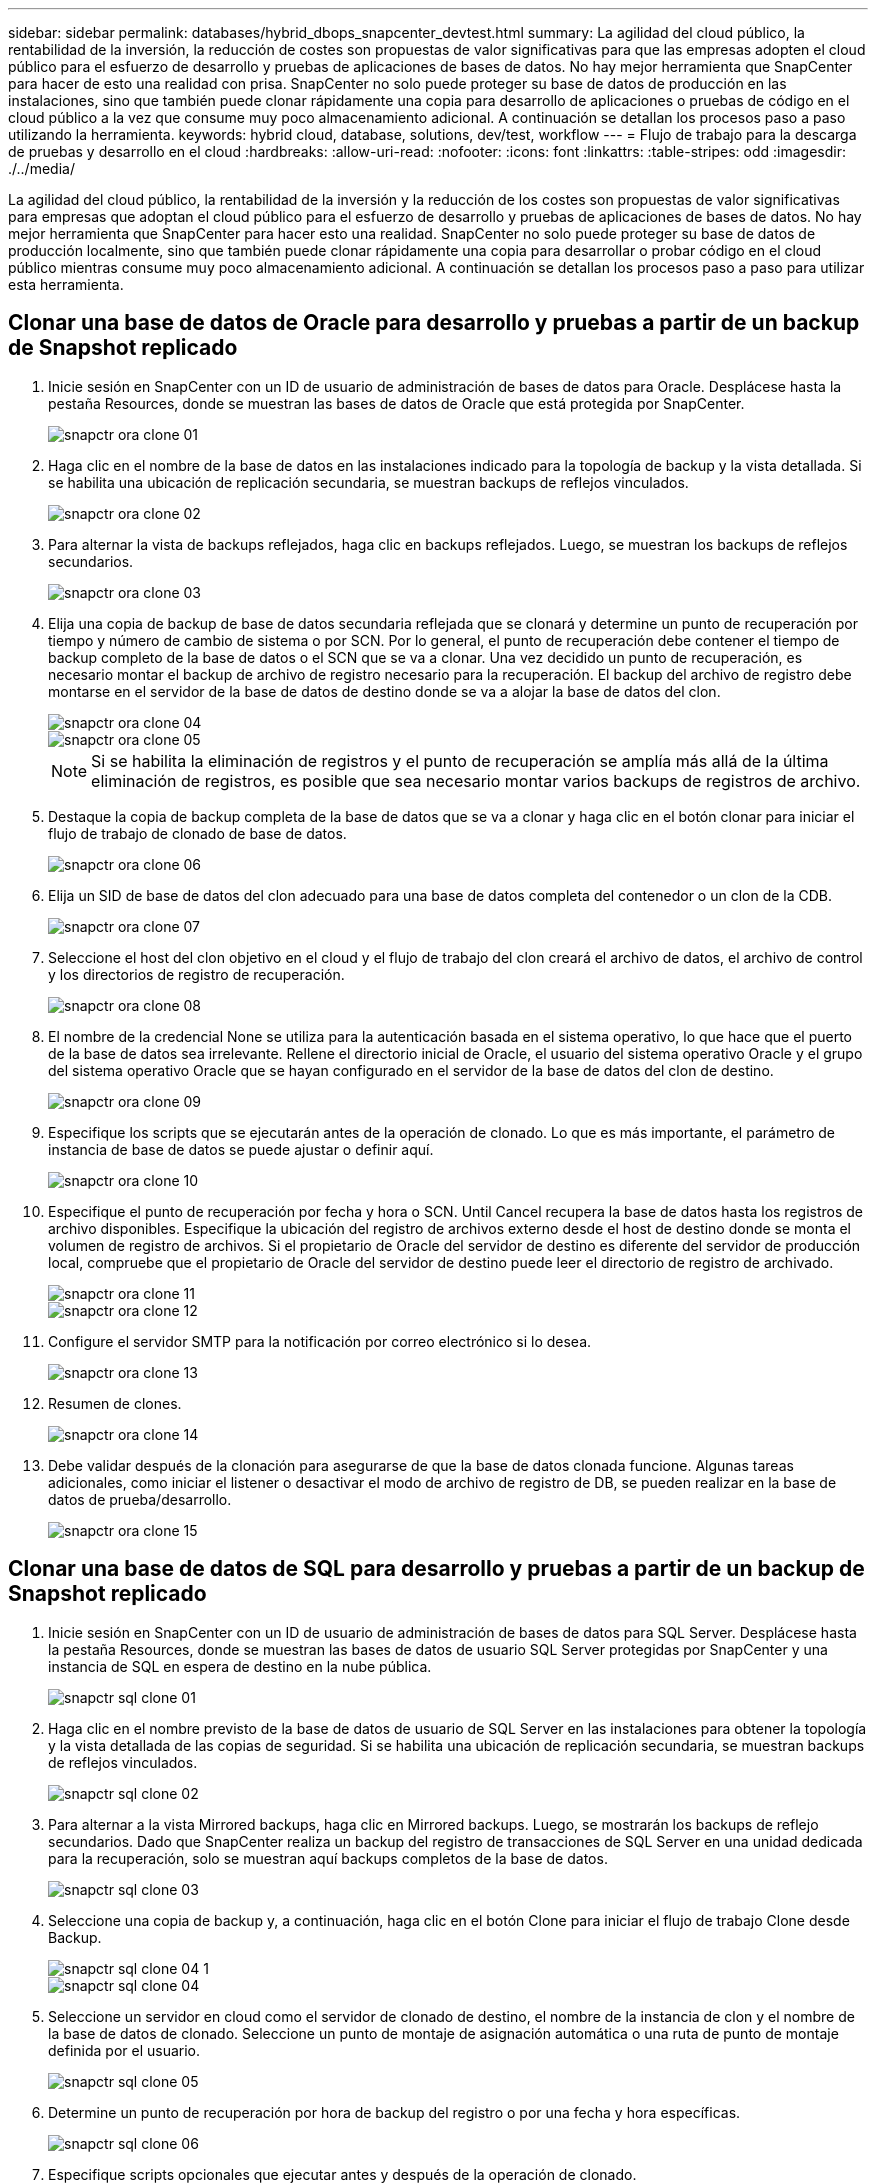 ---
sidebar: sidebar 
permalink: databases/hybrid_dbops_snapcenter_devtest.html 
summary: La agilidad del cloud público, la rentabilidad de la inversión, la reducción de costes son propuestas de valor significativas para que las empresas adopten el cloud público para el esfuerzo de desarrollo y pruebas de aplicaciones de bases de datos. No hay mejor herramienta que SnapCenter para hacer de esto una realidad con prisa. SnapCenter no solo puede proteger su base de datos de producción en las instalaciones, sino que también puede clonar rápidamente una copia para desarrollo de aplicaciones o pruebas de código en el cloud público a la vez que consume muy poco almacenamiento adicional. A continuación se detallan los procesos paso a paso utilizando la herramienta. 
keywords: hybrid cloud, database, solutions, dev/test, workflow 
---
= Flujo de trabajo para la descarga de pruebas y desarrollo en el cloud
:hardbreaks:
:allow-uri-read: 
:nofooter: 
:icons: font
:linkattrs: 
:table-stripes: odd
:imagesdir: ./../media/


[role="lead"]
La agilidad del cloud público, la rentabilidad de la inversión y la reducción de los costes son propuestas de valor significativas para empresas que adoptan el cloud público para el esfuerzo de desarrollo y pruebas de aplicaciones de bases de datos. No hay mejor herramienta que SnapCenter para hacer esto una realidad. SnapCenter no solo puede proteger su base de datos de producción localmente, sino que también puede clonar rápidamente una copia para desarrollar o probar código en el cloud público mientras consume muy poco almacenamiento adicional. A continuación se detallan los procesos paso a paso para utilizar esta herramienta.



== Clonar una base de datos de Oracle para desarrollo y pruebas a partir de un backup de Snapshot replicado

. Inicie sesión en SnapCenter con un ID de usuario de administración de bases de datos para Oracle. Desplácese hasta la pestaña Resources, donde se muestran las bases de datos de Oracle que está protegida por SnapCenter.
+
image::snapctr_ora_clone_01.PNG[snapctr ora clone 01]

. Haga clic en el nombre de la base de datos en las instalaciones indicado para la topología de backup y la vista detallada. Si se habilita una ubicación de replicación secundaria, se muestran backups de reflejos vinculados.
+
image::snapctr_ora_clone_02.PNG[snapctr ora clone 02]

. Para alternar la vista de backups reflejados, haga clic en backups reflejados. Luego, se muestran los backups de reflejos secundarios.
+
image::snapctr_ora_clone_03.PNG[snapctr ora clone 03]

. Elija una copia de backup de base de datos secundaria reflejada que se clonará y determine un punto de recuperación por tiempo y número de cambio de sistema o por SCN. Por lo general, el punto de recuperación debe contener el tiempo de backup completo de la base de datos o el SCN que se va a clonar. Una vez decidido un punto de recuperación, es necesario montar el backup de archivo de registro necesario para la recuperación. El backup del archivo de registro debe montarse en el servidor de la base de datos de destino donde se va a alojar la base de datos del clon.
+
image::snapctr_ora_clone_04.PNG[snapctr ora clone 04]

+
image::snapctr_ora_clone_05.PNG[snapctr ora clone 05]

+

NOTE: Si se habilita la eliminación de registros y el punto de recuperación se amplía más allá de la última eliminación de registros, es posible que sea necesario montar varios backups de registros de archivo.

. Destaque la copia de backup completa de la base de datos que se va a clonar y haga clic en el botón clonar para iniciar el flujo de trabajo de clonado de base de datos.
+
image::snapctr_ora_clone_06.PNG[snapctr ora clone 06]

. Elija un SID de base de datos del clon adecuado para una base de datos completa del contenedor o un clon de la CDB.
+
image::snapctr_ora_clone_07.PNG[snapctr ora clone 07]

. Seleccione el host del clon objetivo en el cloud y el flujo de trabajo del clon creará el archivo de datos, el archivo de control y los directorios de registro de recuperación.
+
image::snapctr_ora_clone_08.PNG[snapctr ora clone 08]

. El nombre de la credencial None se utiliza para la autenticación basada en el sistema operativo, lo que hace que el puerto de la base de datos sea irrelevante. Rellene el directorio inicial de Oracle, el usuario del sistema operativo Oracle y el grupo del sistema operativo Oracle que se hayan configurado en el servidor de la base de datos del clon de destino.
+
image::snapctr_ora_clone_09.PNG[snapctr ora clone 09]

. Especifique los scripts que se ejecutarán antes de la operación de clonado. Lo que es más importante, el parámetro de instancia de base de datos se puede ajustar o definir aquí.
+
image::snapctr_ora_clone_10.PNG[snapctr ora clone 10]

. Especifique el punto de recuperación por fecha y hora o SCN. Until Cancel recupera la base de datos hasta los registros de archivo disponibles. Especifique la ubicación del registro de archivos externo desde el host de destino donde se monta el volumen de registro de archivos. Si el propietario de Oracle del servidor de destino es diferente del servidor de producción local, compruebe que el propietario de Oracle del servidor de destino puede leer el directorio de registro de archivado.
+
image::snapctr_ora_clone_11.PNG[snapctr ora clone 11]

+
image::snapctr_ora_clone_12.PNG[snapctr ora clone 12]

. Configure el servidor SMTP para la notificación por correo electrónico si lo desea.
+
image::snapctr_ora_clone_13.PNG[snapctr ora clone 13]

. Resumen de clones.
+
image::snapctr_ora_clone_14.PNG[snapctr ora clone 14]

. Debe validar después de la clonación para asegurarse de que la base de datos clonada funcione. Algunas tareas adicionales, como iniciar el listener o desactivar el modo de archivo de registro de DB, se pueden realizar en la base de datos de prueba/desarrollo.
+
image::snapctr_ora_clone_15.PNG[snapctr ora clone 15]





== Clonar una base de datos de SQL para desarrollo y pruebas a partir de un backup de Snapshot replicado

. Inicie sesión en SnapCenter con un ID de usuario de administración de bases de datos para SQL Server. Desplácese hasta la pestaña Resources, donde se muestran las bases de datos de usuario SQL Server protegidas por SnapCenter y una instancia de SQL en espera de destino en la nube pública.
+
image::snapctr_sql_clone_01.PNG[snapctr sql clone 01]

. Haga clic en el nombre previsto de la base de datos de usuario de SQL Server en las instalaciones para obtener la topología y la vista detallada de las copias de seguridad. Si se habilita una ubicación de replicación secundaria, se muestran backups de reflejos vinculados.
+
image::snapctr_sql_clone_02.PNG[snapctr sql clone 02]

. Para alternar a la vista Mirrored backups, haga clic en Mirrored backups. Luego, se mostrarán los backups de reflejo secundarios. Dado que SnapCenter realiza un backup del registro de transacciones de SQL Server en una unidad dedicada para la recuperación, solo se muestran aquí backups completos de la base de datos.
+
image::snapctr_sql_clone_03.PNG[snapctr sql clone 03]

. Seleccione una copia de backup y, a continuación, haga clic en el botón Clone para iniciar el flujo de trabajo Clone desde Backup.
+
image::snapctr_sql_clone_04_1.PNG[snapctr sql clone 04 1]

+
image::snapctr_sql_clone_04.PNG[snapctr sql clone 04]

. Seleccione un servidor en cloud como el servidor de clonado de destino, el nombre de la instancia de clon y el nombre de la base de datos de clonado. Seleccione un punto de montaje de asignación automática o una ruta de punto de montaje definida por el usuario.
+
image::snapctr_sql_clone_05.PNG[snapctr sql clone 05]

. Determine un punto de recuperación por hora de backup del registro o por una fecha y hora específicas.
+
image::snapctr_sql_clone_06.PNG[snapctr sql clone 06]

. Especifique scripts opcionales que ejecutar antes y después de la operación de clonado.
+
image::snapctr_sql_clone_07.PNG[snapctr sql clone 07]

. Configure un servidor SMTP si se desea recibir una notificación por correo electrónico.
+
image::snapctr_sql_clone_08.PNG[snapctr sql clone 08]

. Resumen de clones.
+
image::snapctr_sql_clone_09.PNG[snapctr sql clone 09]

. Supervise el estado del trabajo y valide que la base de datos de usuario prevista se ha adjuntado a una instancia de SQL de destino en el servidor de clones en cloud.
+
image::snapctr_sql_clone_10.PNG[snapctr sql clone 10]





== Configuración posterior al clon

. Normalmente, una base de datos de producción de Oracle en las instalaciones se ejecuta en modo de archivado de registros. Este modo no es necesario para una base de datos de desarrollo o prueba. Para desactivar el modo de archivo de registro, inicie sesión en la base de datos Oracle como sysdba, ejecute un comando de cambio de modo de registro e inicie la base de datos para obtener acceso.
. Configurar un listener de Oracle o registrar la base de datos que se acaba de clonar con un listener existente para que el usuario pueda acceder a ella.
. En SQL Server, cambie el modo de registro de Full a Easy para que el archivo de registro de prueba/desarrollo de SQL Server se pueda reducir fácilmente al llenar el volumen de registro.




== Actualice el clon de la base de datos

. Borre las bases de datos clonadas y borre el entorno del servidor de bases de datos de cloud. A continuación, siga los procedimientos anteriores para clonar una nueva base de datos con datos nuevos. Solo se tarda unos minutos en clonar una nueva base de datos.
. Apague la base de datos de clonado, ejecute un comando de actualización de clonado mediante la CLI. Consulte la siguiente documentación de SnapCenter para obtener detalles: link:https://docs.netapp.com/us-en/snapcenter/protect-sco/task_refresh_a_clone.html["Actualizar un clon"^].




== ¿Dónde obtener ayuda?

Si necesita ayuda con esta solución y los casos de uso, únase al link:https://netapppub.slack.com/archives/C021R4WC0LC["La comunidad de automatización de soluciones de NetApp admite el canal de Slack"] y busque el canal de automatización de soluciones para publicar sus preguntas o preguntas.
